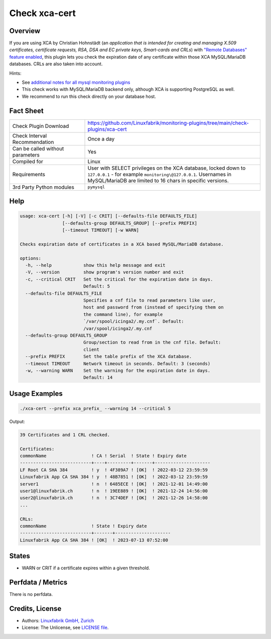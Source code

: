 Check xca-cert
==============

Overview
--------

If you are using XCA by Christian Hohnstädt (an *application that is intended for creating and managing X.509 certificates, certificate requests, RSA, DSA and EC private keys, Smart-cards and CRLs*) with `"Remote Databases" feature enabled <https://hohnstaedt.de/xca/index.php/documentation/remote-databases>`_, this plugin lets you check the expiration date of any certificate within those XCA MySQL/MariaDB databases. CRLs are also taken into account.

Hints:

* See `additional notes for all mysql monitoring plugins <https://github.com/Linuxfabrik/monitoring-plugins/blob/main/PLUGINS-MYSQL.rst>`_
* This check works with MySQL/MariaDB backend only, although XCA is supporting PostgreSQL as well.
* We recommend to run this check directly on your database host.


Fact Sheet
----------

.. csv-table::
    :widths: 30, 70

    "Check Plugin Download",                "https://github.com/Linuxfabrik/monitoring-plugins/tree/main/check-plugins/xca-cert"
    "Check Interval Recommendation",        "Once a day"
    "Can be called without parameters",     "Yes"
    "Compiled for",                         "Linux"
    "Requirements",                         "User with SELECT privileges on the XCA database, locked down to ``127.0.0.1`` - for example ``monitoring\@127.0.0.1``. Usernames in MySQL/MariaDB are limited to 16 chars in specific versions."
    "3rd Party Python modules",             "``pymysql``"


Help
----

.. code-block:: text

    usage: xca-cert [-h] [-V] [-c CRIT] [--defaults-file DEFAULTS_FILE]
                    [--defaults-group DEFAULTS_GROUP] [--prefix PREFIX]
                    [--timeout TIMEOUT] [-w WARN]

    Checks expiration date of certificates in a XCA based MySQL/MariaDB database.

    options:
      -h, --help            show this help message and exit
      -V, --version         show program's version number and exit
      -c, --critical CRIT   Set the critical for the expiration date in days.
                            Default: 5
      --defaults-file DEFAULTS_FILE
                            Specifies a cnf file to read parameters like user,
                            host and password from (instead of specifying them on
                            the command line), for example
                            `/var/spool/icinga2/.my.cnf`. Default:
                            /var/spool/icinga2/.my.cnf
      --defaults-group DEFAULTS_GROUP
                            Group/section to read from in the cnf file. Default:
                            client
      --prefix PREFIX       Set the table prefix of the XCA database.
      --timeout TIMEOUT     Network timeout in seconds. Default: 3 (seconds)
      -w, --warning WARN    Set the warning for the expiration date in days.
                            Default: 14


Usage Examples
--------------

.. code-block:: bash

    ./xca-cert --prefix xca_prefix_ --warning 14 --critical 5

Output:

.. code-block:: text

    39 Certificates and 1 CRL checked.

    Certificates:
    commonName                 ! CA ! Serial  ! State ! Expiry date
    ---------------------------+----+---------+-------+---------------------
    LF Root CA SHA 384         ! y  ! 4F389A7 ! [OK]  ! 2022-03-12 23:59:59
    Linuxfabrik App CA SHA 384 ! y  ! 48B7851 ! [OK]  ! 2022-03-12 23:59:59
    server1                    ! n  ! 6485ECE ! [OK]  ! 2021-12-01 14:49:00
    user1@linuxfabrik.ch       ! n  ! 19EE889 ! [OK]  ! 2021-12-24 14:56:00
    user2@linuxfabrik.ch       ! n  ! 3C74DEF ! [OK]  ! 2021-12-26 14:58:00
    ...

    CRLs:
    commonName                 ! State ! Expiry date
    ---------------------------+-------+---------------------
    Linuxfabrik App CA SHA 384 ! [OK]  ! 2023-07-13 07:52:00


States
------

* WARN or CRIT if a certificate expires within a given threshold.


Perfdata / Metrics
------------------

There is no perfdata.


Credits, License
----------------

* Authors: `Linuxfabrik GmbH, Zurich <https://www.linuxfabrik.ch>`_
* License: The Unlicense, see `LICENSE file <https://unlicense.org/>`_.
